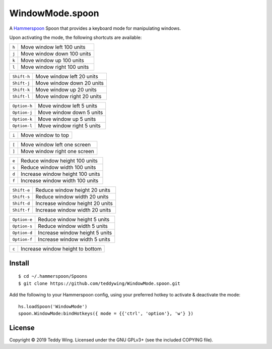 WindowMode.spoon
================

A Hammerspoon_ Spoon that provides a keyboard mode for manipulating windows.

Upon activating the mode, the following shortcuts are available:

+-------+-----------------------------+
| ``h`` | Move window left 100 units  |
+-------+-----------------------------+
| ``j`` | Move window down 100 units  |
+-------+-----------------------------+
| ``k`` | Move window up 100 units    |
+-------+-----------------------------+
| ``l`` | Move window right 100 units |
+-------+-----------------------------+

+-------------+-----------------------------+
| ``Shift-h`` | Move window left 20 units   |
+-------------+-----------------------------+
| ``Shift-j`` | Move window down 20 units   |
+-------------+-----------------------------+
| ``Shift-k`` | Move window up 20 units     |
+-------------+-----------------------------+
| ``Shift-l`` | Move window right 20 units  |
+-------------+-----------------------------+

+--------------+----------------------------+
| ``Option-h`` | Move window left 5 units   |
+--------------+----------------------------+
| ``Option-j`` | Move window down 5 units   |
+--------------+----------------------------+
| ``Option-k`` | Move window up 5 units     |
+--------------+----------------------------+
| ``Option-l`` | Move window right 5 units  |
+--------------+----------------------------+

+-------+---------------------+
| ``i`` | Move window to top  |
+-------+---------------------+

+-------+------------------------------+
| ``[`` | Move window left one screen  |
+-------+------------------------------+
| ``]`` | Move window right one screen |
+-------+------------------------------+

+-------+----------------------------------+
| ``e`` | Reduce window height 100 units   |
+-------+----------------------------------+
| ``s`` | Reduce window width 100 units    |
+-------+----------------------------------+
| ``d`` | Increase window height 100 units |
+-------+----------------------------------+
| ``f`` | Increase window width 100 units  |
+-------+----------------------------------+

+-------------+---------------------------------+
| ``Shift-e`` | Reduce window height 20 units   |
+-------------+---------------------------------+
| ``Shift-s`` | Reduce window width 20 units    |
+-------------+---------------------------------+
| ``Shift-d`` | Increase window height 20 units |
+-------------+---------------------------------+
| ``Shift-f`` | Increase window width 20 units  |
+-------------+---------------------------------+

+--------------+--------------------------------+
| ``Option-e`` | Reduce window height 5 units   |
+--------------+--------------------------------+
| ``Option-s`` | Reduce window width 5 units    |
+--------------+--------------------------------+
| ``Option-d`` | Increase window height 5 units |
+--------------+--------------------------------+
| ``Option-f`` | Increase window width 5 units  |
+--------------+--------------------------------+

+-------+----------------------------------+
| ``c`` | Increase window height to bottom |
+-------+----------------------------------+


Install
-------
::

	$ cd ~/.hammerspoon/Spoons
	$ git clone https://github.com/teddywing/WindowMode.spoon.git

Add the following to your Hammerspoon config, using your preferred hotkey to
activate & deactivate the mode::

	hs.loadSpoon('WindowMode')
	spoon.WindowMode:bindHotkeys({ mode = {{'ctrl', 'option'}, 'w'} })


License
-------
Copyright © 2019 Teddy Wing. Licensed under the GNU GPLv3+ (see the included
COPYING file).


.. _Hammerspoon: https://www.hammerspoon.org/
